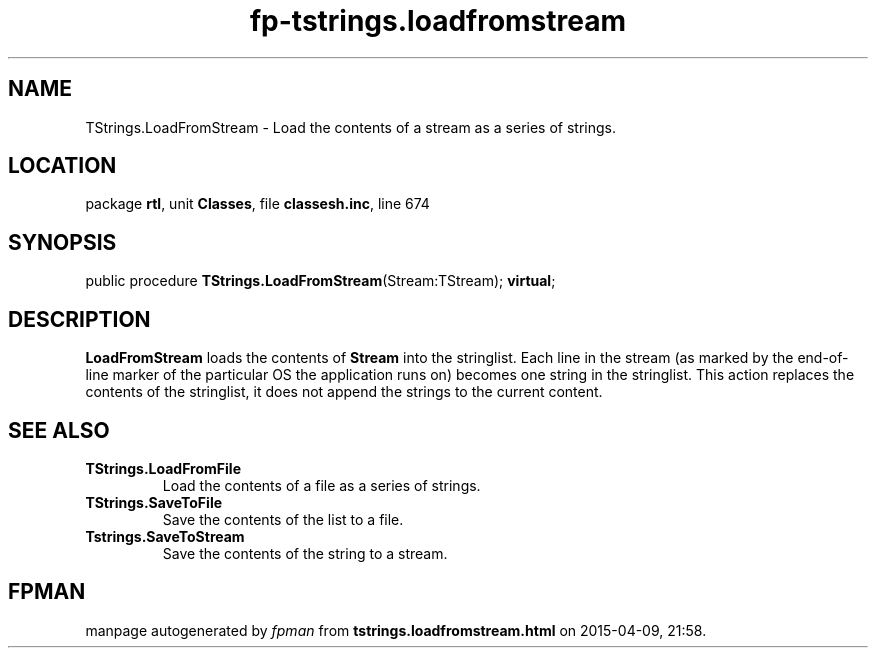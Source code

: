 .\" file autogenerated by fpman
.TH "fp-tstrings.loadfromstream" 3 "2014-03-14" "fpman" "Free Pascal Programmer's Manual"
.SH NAME
TStrings.LoadFromStream - Load the contents of a stream as a series of strings.
.SH LOCATION
package \fBrtl\fR, unit \fBClasses\fR, file \fBclassesh.inc\fR, line 674
.SH SYNOPSIS
public procedure \fBTStrings.LoadFromStream\fR(Stream:TStream); \fBvirtual\fR;
.SH DESCRIPTION
\fBLoadFromStream\fR loads the contents of \fBStream\fR into the stringlist. Each line in the stream (as marked by the end-of-line marker of the particular OS the application runs on) becomes one string in the stringlist. This action replaces the contents of the stringlist, it does not append the strings to the current content.


.SH SEE ALSO
.TP
.B TStrings.LoadFromFile
Load the contents of a file as a series of strings.
.TP
.B TStrings.SaveToFile
Save the contents of the list to a file.
.TP
.B Tstrings.SaveToStream
Save the contents of the string to a stream.

.SH FPMAN
manpage autogenerated by \fIfpman\fR from \fBtstrings.loadfromstream.html\fR on 2015-04-09, 21:58.

